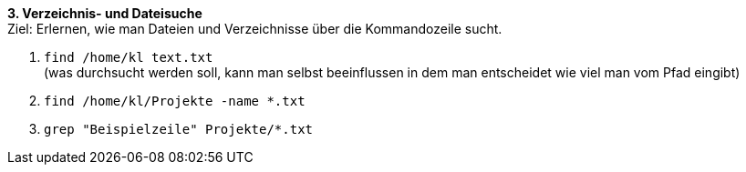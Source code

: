 *3. Verzeichnis- und Dateisuche* +
Ziel: Erlernen, wie man Dateien und Verzeichnisse über die Kommandozeile sucht. +

1. `find /home/kl text.txt` +
   (was durchsucht werden soll, kann man selbst beeinflussen
   in dem man entscheidet wie viel man vom Pfad eingibt)
2. `find /home/kl/Projekte -name *.txt`
3. `grep "Beispielzeile" Projekte/*.txt`